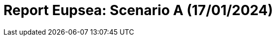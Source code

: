 = Report Eupsea: Scenario A (17/01/2024)
:page-tags: report
:page-applications: eupsea
:page-supercomputers: discoverer
